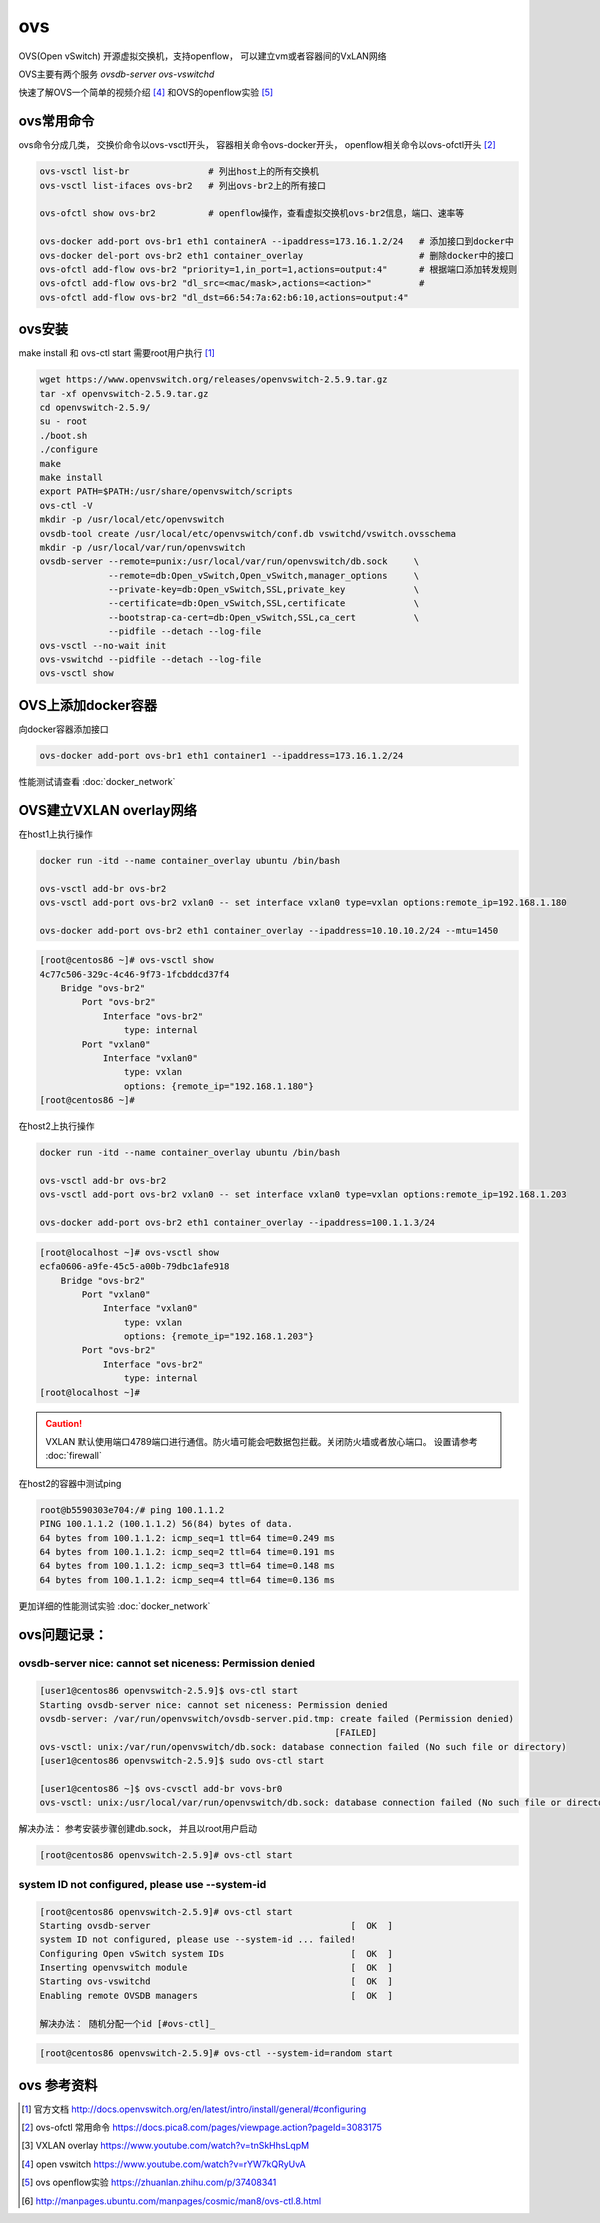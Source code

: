 **********************
ovs
**********************

OVS(Open vSwitch) 开源虚拟交换机，支持openflow， 可以建立vm或者容器间的VxLAN网络

OVS主要有两个服务 `ovsdb-server` `ovs-vswitchd`

快速了解OVS一个简单的视频介绍 [#openvswitch]_ 和OVS的openflow实验 [#zhihu]_

ovs常用命令
============================

ovs命令分成几类， 交换价命令以ovs-vsctl开头， 容器相关命令ovs-docker开头，
openflow相关命令以ovs-ofctl开头 [#ovs_ofctl]_

.. code-block:: shell

    ovs-vsctl list-br               # 列出host上的所有交换机
    ovs-vsctl list-ifaces ovs-br2   # 列出ovs-br2上的所有接口

    ovs-ofctl show ovs-br2          # openflow操作，查看虚拟交换机ovs-br2信息，端口、速率等

    ovs-docker add-port ovs-br1 eth1 containerA --ipaddress=173.16.1.2/24   # 添加接口到docker中
    ovs-docker del-port ovs-br2 eth1 container_overlay                      # 删除docker中的接口
    ovs-ofctl add-flow ovs-br2 "priority=1,in_port=1,actions=output:4"      # 根据端口添加转发规则
    ovs-ofctl add-flow ovs-br2 "dl_src=<mac/mask>,actions=<action>"         #
    ovs-ofctl add-flow ovs-br2 "dl_dst=66:54:7a:62:b6:10,actions=output:4"


ovs安装
============================

make install 和 ovs-ctl start 需要root用户执行 [#docs_openvswitch]_

.. code-block:: shell

    wget https://www.openvswitch.org/releases/openvswitch-2.5.9.tar.gz
    tar -xf openvswitch-2.5.9.tar.gz
    cd openvswitch-2.5.9/
    su - root
    ./boot.sh
    ./configure
    make
    make install
    export PATH=$PATH:/usr/share/openvswitch/scripts
    ovs-ctl -V
    mkdir -p /usr/local/etc/openvswitch
    ovsdb-tool create /usr/local/etc/openvswitch/conf.db vswitchd/vswitch.ovsschema
    mkdir -p /usr/local/var/run/openvswitch
    ovsdb-server --remote=punix:/usr/local/var/run/openvswitch/db.sock     \
                 --remote=db:Open_vSwitch,Open_vSwitch,manager_options     \
                 --private-key=db:Open_vSwitch,SSL,private_key             \
                 --certificate=db:Open_vSwitch,SSL,certificate             \
                 --bootstrap-ca-cert=db:Open_vSwitch,SSL,ca_cert           \
                 --pidfile --detach --log-file
    ovs-vsctl --no-wait init
    ovs-vswitchd --pidfile --detach --log-file
    ovs-vsctl show


OVS上添加docker容器
===========================

向docker容器添加接口

.. code-block:: shell

    ovs-docker add-port ovs-br1 eth1 container1 --ipaddress=173.16.1.2/24

性能测试请查看 :doc:`docker_network`



OVS建立VXLAN overlay网络
============================

在host1上执行操作

.. code-block:: shell

    docker run -itd --name container_overlay ubuntu /bin/bash

    ovs-vsctl add-br ovs-br2
    ovs-vsctl add-port ovs-br2 vxlan0 -- set interface vxlan0 type=vxlan options:remote_ip=192.168.1.180

    ovs-docker add-port ovs-br2 eth1 container_overlay --ipaddress=10.10.10.2/24 --mtu=1450


.. code-block:: console

    [root@centos86 ~]# ovs-vsctl show
    4c77c506-329c-4c46-9f73-1fcbddcd37f4
        Bridge "ovs-br2"
            Port "ovs-br2"
                Interface "ovs-br2"
                    type: internal
            Port "vxlan0"
                Interface "vxlan0"
                    type: vxlan
                    options: {remote_ip="192.168.1.180"}
    [root@centos86 ~]#


在host2上执行操作

.. code-block:: shell

    docker run -itd --name container_overlay ubuntu /bin/bash

    ovs-vsctl add-br ovs-br2
    ovs-vsctl add-port ovs-br2 vxlan0 -- set interface vxlan0 type=vxlan options:remote_ip=192.168.1.203

    ovs-docker add-port ovs-br2 eth1 container_overlay --ipaddress=100.1.1.3/24

.. code-block:: shell

    [root@localhost ~]# ovs-vsctl show
    ecfa0606-a9fe-45c5-a00b-79dbc1afe918
        Bridge "ovs-br2"
            Port "vxlan0"
                Interface "vxlan0"
                    type: vxlan
                    options: {remote_ip="192.168.1.203"}
            Port "ovs-br2"
                Interface "ovs-br2"
                    type: internal
    [root@localhost ~]#


.. caution::
    VXLAN 默认使用端口4789端口进行通信。防火墙可能会吧数据包拦截。关闭防火墙或者放心端口。
    设置请参考 :doc:`firewall`

在host2的容器中测试ping

.. code-block:: console

    root@b5590303e704:/# ping 100.1.1.2
    PING 100.1.1.2 (100.1.1.2) 56(84) bytes of data.
    64 bytes from 100.1.1.2: icmp_seq=1 ttl=64 time=0.249 ms
    64 bytes from 100.1.1.2: icmp_seq=2 ttl=64 time=0.191 ms
    64 bytes from 100.1.1.2: icmp_seq=3 ttl=64 time=0.148 ms
    64 bytes from 100.1.1.2: icmp_seq=4 ttl=64 time=0.136 ms


更加详细的性能测试实验 :doc:`docker_network`

ovs问题记录：
===========================

ovsdb-server nice: cannot set niceness: Permission denied
-----------------------------------------------------------------

.. code-block:: console

    [user1@centos86 openvswitch-2.5.9]$ ovs-ctl start
    Starting ovsdb-server nice: cannot set niceness: Permission denied
    ovsdb-server: /var/run/openvswitch/ovsdb-server.pid.tmp: create failed (Permission denied)
                                                            [FAILED]
    ovs-vsctl: unix:/var/run/openvswitch/db.sock: database connection failed (No such file or directory)
    [user1@centos86 openvswitch-2.5.9]$ sudo ovs-ctl start

    [user1@centos86 ~]$ ovs-cvsctl add-br vovs-br0
    ovs-vsctl: unix:/usr/local/var/run/openvswitch/db.sock: database connection failed (No such file or directory

解决办法： 参考安装步骤创建db.sock， 并且以root用户启动

.. code-block:: console

    [root@centos86 openvswitch-2.5.9]# ovs-ctl start


system ID not configured, please use --system-id
-----------------------------------------------------------------

.. code-block:: console

    [root@centos86 openvswitch-2.5.9]# ovs-ctl start
    Starting ovsdb-server                                      [  OK  ]
    system ID not configured, please use --system-id ... failed!
    Configuring Open vSwitch system IDs                        [  OK  ]
    Inserting openvswitch module                               [  OK  ]
    Starting ovs-vswitchd                                      [  OK  ]
    Enabling remote OVSDB managers                             [  OK  ]

    解决办法： 随机分配一个id [#ovs-ctl]_

.. code-block:: console

    [root@centos86 openvswitch-2.5.9]# ovs-ctl --system-id=random start


ovs 参考资料
===========================

.. [#docs_openvswitch] 官方文档 http://docs.openvswitch.org/en/latest/intro/install/general/#configuring
.. [#ovs_ofctl] ovs-ofctl 常用命令 https://docs.pica8.com/pages/viewpage.action?pageId=3083175
.. [#vxlan_overlay] VXLAN overlay https://www.youtube.com/watch?v=tnSkHhsLqpM
.. [#openvswitch] open vswitch https://www.youtube.com/watch?v=rYW7kQRyUvA
.. [#zhihu] ovs openflow实验 https://zhuanlan.zhihu.com/p/37408341
.. [#ovs-ctl] http://manpages.ubuntu.com/manpages/cosmic/man8/ovs-ctl.8.html